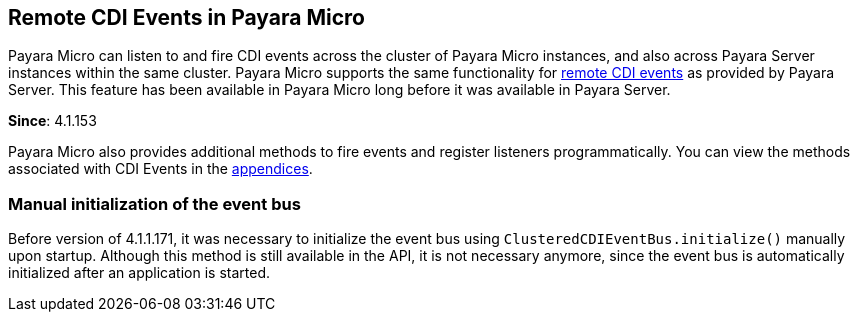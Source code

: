 [[remote-cdi-events-in-payara-micro]]
Remote CDI Events in Payara Micro
---------------------------------

Payara Micro can listen to and fire CDI events across the cluster of Payara Micro instances, and also across Payara Server instances within the same cluster. Payara Micro supports the same functionality for link:../extended-documentation/cdi-events.adoc[remote CDI events] as provided by Payara Server. This feature has been available in Payara Micro long before it was available in Payara Server.

*Since*: 4.1.153

Payara Micro also provides additional methods to fire events and register listeners programmatically. You can view the methods associated with CDI Events in the link:appendices/operation-methods.adoc#cdi-methods[appendices].

[[manual-initialization-of-the-event-bus]]
Manual initialization of the event bus
~~~~~~~~~~~~~~~~~~~~~~~~~~~~~~~~~~~~~~

Before version of 4.1.1.171, it was necessary to initialize the event bus using `ClusteredCDIEventBus.initialize()` manually upon startup. Although this method is still available in the API, it is not necessary anymore, since the event bus is automatically initialized after an application is started.
